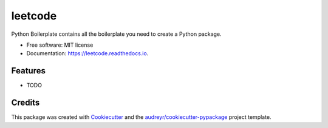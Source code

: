 ========
leetcode
========


.. image:: https://img.shields.io/pypi/v/leetcode.svg
        :target: https://pypi.python.org/pypi/leetcode

.. image:: https://img.shields.io/travis/wangkuntian/leetcode.svg
        :target: https://travis-ci.org/wangkuntian/leetcode

.. image:: https://readthedocs.org/projects/leetcode/badge/?version=latest
        :target: https://leetcode.readthedocs.io/en/latest/?badge=latest
        :alt: Documentation Status




Python Boilerplate contains all the boilerplate you need to create a Python package.


* Free software: MIT license
* Documentation: https://leetcode.readthedocs.io.


Features
--------

* TODO

Credits
-------

This package was created with Cookiecutter_ and the `audreyr/cookiecutter-pypackage`_ project template.

.. _Cookiecutter: https://github.com/audreyr/cookiecutter
.. _`audreyr/cookiecutter-pypackage`: https://github.com/audreyr/cookiecutter-pypackage
